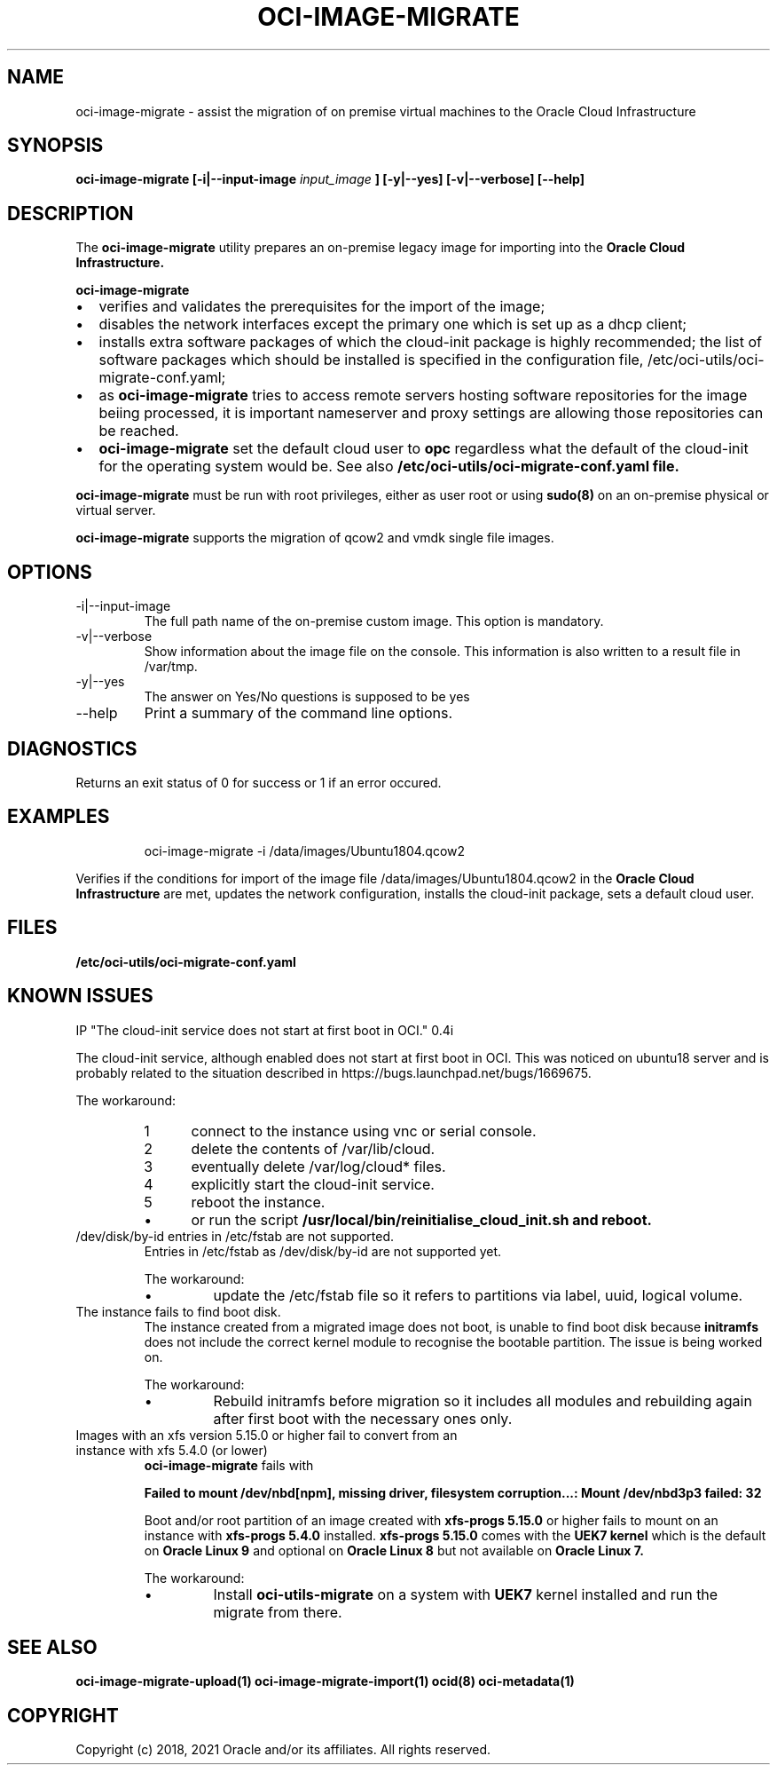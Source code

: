 .\" Process this file with
.\" groff -man -Tascii oci-image-migrate.1
.\"
.\" Copyright (c) 2020 Oracle and/or its affiliates. All rights reserved.
.\" Licensed under the Universal Permissive License v 1.0 as shown
.\" at http://oss.oracle.com/licenses/upl.
.\"
.TH OCI-IMAGE-MIGRATE 1 "JUNE 2019" Linux "User Manuals"
.SH NAME
oci-image-migrate \- assist the migration of on premise virtual machines to the
Oracle Cloud Infrastructure
.SH SYNOPSIS
.B oci-image-migrate [-i|--input-image
.I input_image
.B ] [-y|--yes] [-v|--verbose] [--help]

.SH DESCRIPTION
The
.B oci-image-migrate
utility prepares an on-premise legacy image for importing into the
.B Oracle Cloud Infrastructure.

.B oci-image-migrate
.IP \[bu] 2
verifies and validates the prerequisites for the import of the image;
.IP \[bu]
disables the network interfaces except the primary one which is
set up as a dhcp client;
.IP \[bu]
installs extra software packages of which the cloud-init package is
highly recommended; the list of software packages which should be
installed is specified in the configuration file, /etc/oci-utils/oci-migrate-conf.yaml;
.IP \[bu]
as
.B oci-image-migrate
tries to access remote servers hosting software repositories for the image beiing processed,
it is important nameserver and proxy settings are allowing those repositories can
be reached.
.IP \[bu]
.B oci-image-migrate
set the default cloud user to
.B opc
regardless what the default of the cloud-init for the operating system would be. See also
.B /etc/oci-utils/oci-migrate-conf.yaml file.
.RS 0

.B oci-image-migrate
must be run with root privileges, either as user root or using
.BR sudo(8)
on an on-premise physical or virtual server.

.B oci-image-migrate
supports the migration of qcow2 and vmdk single file images.

.SH OPTIONS
.IP "-i|--input-image"
The full path name of the on-premise custom image. This option is mandatory.

.IP "-v|--verbose"
Show information about the image file on the console. This information is also
written to a result file in /var/tmp.

.IP "-y|--yes"
The answer on Yes/No questions is supposed to be yes

.IP "--help"
Print a summary of the command line options.

.SH DIAGNOSTICS
Returns an exit status of 0 for success or 1 if an error occured.

.SH EXAMPLES
.PP
.nf
.RS
oci-image-migrate -i /data/images/Ubuntu1804.qcow2
.RE
.fi
.PP
Verifies if the conditions for import of the image file /data/images/Ubuntu1804.qcow2
in the
.B Oracle Cloud Infrastructure
are met, updates the network configuration, installs the cloud-init package,
sets a default cloud user.

.SH FILES
.B /etc/oci-utils/oci-migrate-conf.yaml

.SH KNOWN ISSUES

IP "The cloud-init service does not start at first boot in OCI." 0.4i

The cloud-init service, although enabled does not start at first boot in
OCI. This was noticed on ubuntu18 server and is probably related to
the situation described in https://bugs.launchpad.net/bugs/1669675.

The workaround:
.nr step 1 1
.RS
.IP \n[step] 5
connect to the instance using vnc or serial console.
.IP \n+[step]
delete the contents of /var/lib/cloud.
.IP \n+[step]
eventually delete /var/log/cloud* files.
.IP \n+[step]
explicitly start the cloud-init service.
.IP \n+[step]
reboot the instance.
.IP \[bu]
or run the script
.B /usr/local/bin/reinitialise_cloud_init.sh and reboot.
.RE
.IP "/dev/disk/by-id entries in /etc/fstab are not supported."
Entries in /etc/fstab as /dev/disk/by-id are not supported yet.

The workaround:
.RS
.IP \[bu]
update the /etc/fstab file so it refers to partitions via label, uuid, logical volume.
.RE
.IP "The instance fails to find boot disk."
The instance created from a migrated image does not boot, is unable to find boot disk because
.B initramfs
does not include the correct kernel module to recognise the bootable partition. The issue
is being worked on.

The workaround:
.RS
.IP \[bu]
Rebuild initramfs before migration so it includes all modules and
rebuilding again after first boot with the necessary ones only.
.RE
.IP  "Images with an xfs version 5.15.0 or higher fail to convert from an instance with xfs 5.4.0 (or lower)"
.B oci-image-migrate
fails with

.B Failed to mount /dev/nbd[npm], missing driver, filesystem corruption...: Mount /dev/nbd3p3 failed: 32

Boot and/or root partition of an image created with
.B xfs-progs 5.15.0
or higher fails to mount on an instance with
.B xfs-progs 5.4.0
installed.
.B xfs-progs 5.15.0
comes with the
.B UEK7 kernel
which is the default on
.B Oracle Linux 9
and optional on
.B Oracle Linux 8
but not available on
.B Oracle Linux 7.

The workaround:
.RS
.IP \[bu]
Install
.B oci-utils-migrate
on a system with
.B UEK7
kernel installed and run the migrate from there.

.SH SEE ALSO
.BR oci-image-migrate-upload(1)
.BR oci-image-migrate-import(1)
.BR ocid(8)
.BR oci-metadata(1)


.SH COPYRIGHT
Copyright (c) 2018, 2021 Oracle and/or its affiliates. All rights reserved.
